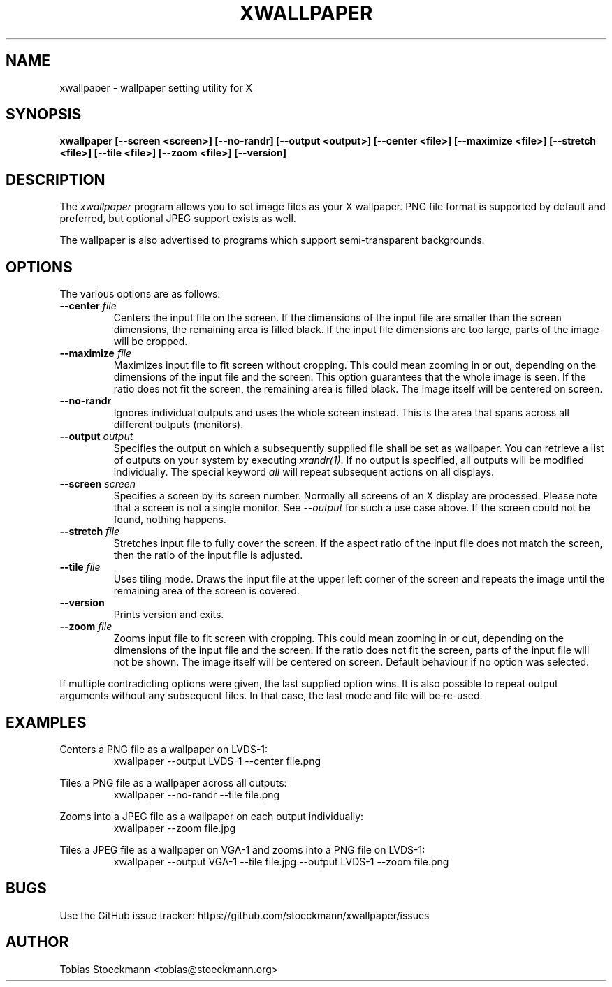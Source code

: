 .\" Copyright (c) 2017 Tobias Stoeckmann <tobias@stoeckmann.org>
.\"
.\" Permission to use, copy, modify, and distribute this software for any
.\" purpose with or without fee is hereby granted, provided that the above
.\" copyright notice and this permission notice appear in all copies.
.\"
.\" THE SOFTWARE IS PROVIDED "AS IS" AND THE AUTHOR DISCLAIMS ALL WARRANTIES
.\" WITH REGARD TO THIS SOFTWARE INCLUDING ALL IMPLIED WARRANTIES OF
.\" MERCHANTABILITY AND FITNESS. IN NO EVENT SHALL THE AUTHOR BE LIABLE FOR
.\" ANY SPECIAL, DIRECT, INDIRECT, OR CONSEQUENTIAL DAMAGES OR ANY DAMAGES
.\" WHATSOEVER RESULTING FROM LOSS OF USE, DATA OR PROFITS, WHETHER IN AN
.\" ACTION OF CONTRACT, NEGLIGENCE OR OTHER TORTIOUS ACTION, ARISING OUT OF
.\" OR IN CONNECTION WITH THE USE OR PERFORMANCE OF THIS SOFTWARE.
.TH XWALLPAPER 1 "xwallpaper 0.2.0" "XWALLPAPER"
.SH NAME
xwallpaper \- wallpaper setting utility for X
.SH SYNOPSIS
.B xwallpaper [--screen <screen>] [--no-randr] [--output <output>] [--center <file>] [--maximize <file>] [--stretch <file>] [--tile <file>] [--zoom <file>] [--version]
.SH DESCRIPTION
The
.I xwallpaper
program allows you to set image files as your X wallpaper. PNG file format
is supported by default and preferred, but optional JPEG support exists as well.
.PP
The wallpaper is also advertised to programs which support semi-transparent
backgrounds.
.SH OPTIONS
.PP
The various options are as follows:
.IP "\fB--center \fP \fIfile\fP
Centers the input file on the screen. If the dimensions of the input file are
smaller than the screen dimensions, the remaining area is filled black. If the
input file dimensions are too large, parts of the image will be cropped.
.IP "\fB--maximize \fP \fIfile\fP
Maximizes input file to fit screen without cropping. This could mean zooming in
or out, depending on the dimensions of the input file and the screen. This
option guarantees that the whole image is seen. If the ratio does not fit the
screen, the remaining area is filled black. The image itself will be centered
on screen.
.IP "\fB--no-randr\fP
Ignores individual outputs and uses the whole screen instead. This is the area
that spans across all different outputs (monitors).
.IP "\fB--output \fP \fIoutput\fP
Specifies the output on which a subsequently supplied file shall be set as
wallpaper. You can retrieve a list of outputs on your system by executing
\fIxrandr(1)\fP. If no output is specified, all outputs will be modified
individually.
The special keyword \fIall\fP will repeat subsequent actions on all displays.
.IP "\fB--screen \fP \fIscreen\fP
Specifies a screen by its screen number. Normally all screens of an X display
are processed. Please note that a screen is not a single monitor. See
\fI\-\-output\fP for such a use case above. If the screen could not be found,
nothing happens.
.IP "\fB--stretch \fP \fIfile\fP
Stretches input file to fully cover the screen. If the aspect ratio of the
input file does not match the screen, then the ratio of the input file is
adjusted.
.IP "\fB--tile \fP \fIfile\fP
Uses tiling mode. Draws the input file at the upper left corner of the screen
and repeats the image until the remaining area of the screen is covered.
.IP "\fB--version\fP
Prints version and exits.
.IP "\fB--zoom \fP \fIfile\fP
Zooms input file to fit screen with cropping. This could mean zooming in or out,
depending on the dimensions of the input file and the screen. If the ratio
does not fit the screen, parts of the input file will not be shown. The image
itself will be centered on screen. Default behaviour if no option was selected.
.PP
If multiple contradicting options were given, the last supplied option wins.
It is also possible to repeat output arguments without any subsequent files.
In that case, the last mode and file will be re-used.
.SH EXAMPLES
Centers a PNG file as a wallpaper on LVDS-1:
.RS
xwallpaper --output LVDS-1 --center file.png
.RE
.PP
Tiles a PNG file as a wallpaper across all outputs:
.RS
xwallpaper --no-randr --tile file.png
.RE
.PP
Zooms into a JPEG file as a wallpaper on each output individually:
.RS
xwallpaper --zoom file.jpg
.RE
.PP
Tiles a JPEG file as a wallpaper on VGA-1 and zooms into a PNG file on LVDS-1:
.RS
xwallpaper --output VGA-1 --tile file.jpg --output LVDS-1 --zoom file.png
.RE
.SH BUGS
Use the GitHub issue tracker: https://github.com/stoeckmann/xwallpaper/issues
.SH AUTHOR
Tobias Stoeckmann <tobias@stoeckmann.org>
